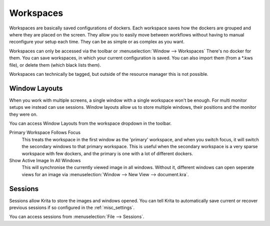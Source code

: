 .. meta::
   :description:
        Managing workspaces and sessions in Krita.

.. metadata-placeholder

   :authors: - Wolthera van Hövell tot Westerflier <griffinvalley@gmail.com>
             - Scott Petrovic
   :license: GNU free documentation license 1.3 or later.

.. index:: Resources, ! Workspaces, ! Window Layouts, ! Sessions
.. _resource_workspaces:

==========
Workspaces
==========

Workspaces are basically saved configurations of dockers.  Each workspace saves how the dockers are grouped and where they are placed on the screen.  They allow you to easily move between workflows without having to manual reconfigure your setup each time.  They can be as simple or as complex as you want.  

Workspaces can only be accessed via the toolbar or :menuselection:`Window --> Workspaces` There's no docker for them.  You can save workspaces, in which your current configuration is saved. You can also import them (from a \*.kws file), or delete them (which black lists them).

Workspaces can technically be tagged, but outside of the resource manager this is not possible.

Window Layouts
--------------

When you work with multiple screens, a single window with a single workspace won't be enough. For multi monitor setups we instead can use sessions. Window layouts allow us to store multiple windows, their positions and the monitor they were on.

You can access Window Layouts from the workspace dropdown in the toolbar.

Primary Workspace Follows Focus
    This treats the workspace in the first window as the 'primary' workspace, and when you switch focus, it will switch the secondary windows to that primary workspace. This is useful when the secondary workspace is a very sparse workspace with few dockers, and the primary is one with a lot of different dockers.
Show Active Image In All Windows
    This will synchronise the currently viewed image in all windows. Without it, different windows can open seperate views for an image via :menuselection:`Window --> New View --> document.kra`.

Sessions
--------

Sessions allow Krita to store the images and windows opened. You can tell Krita to automatically save current or recover previous sessions if so configured in the :ref:`misc_settings`.

You can access sessions from :menuselection:`File --> Sessions`.
